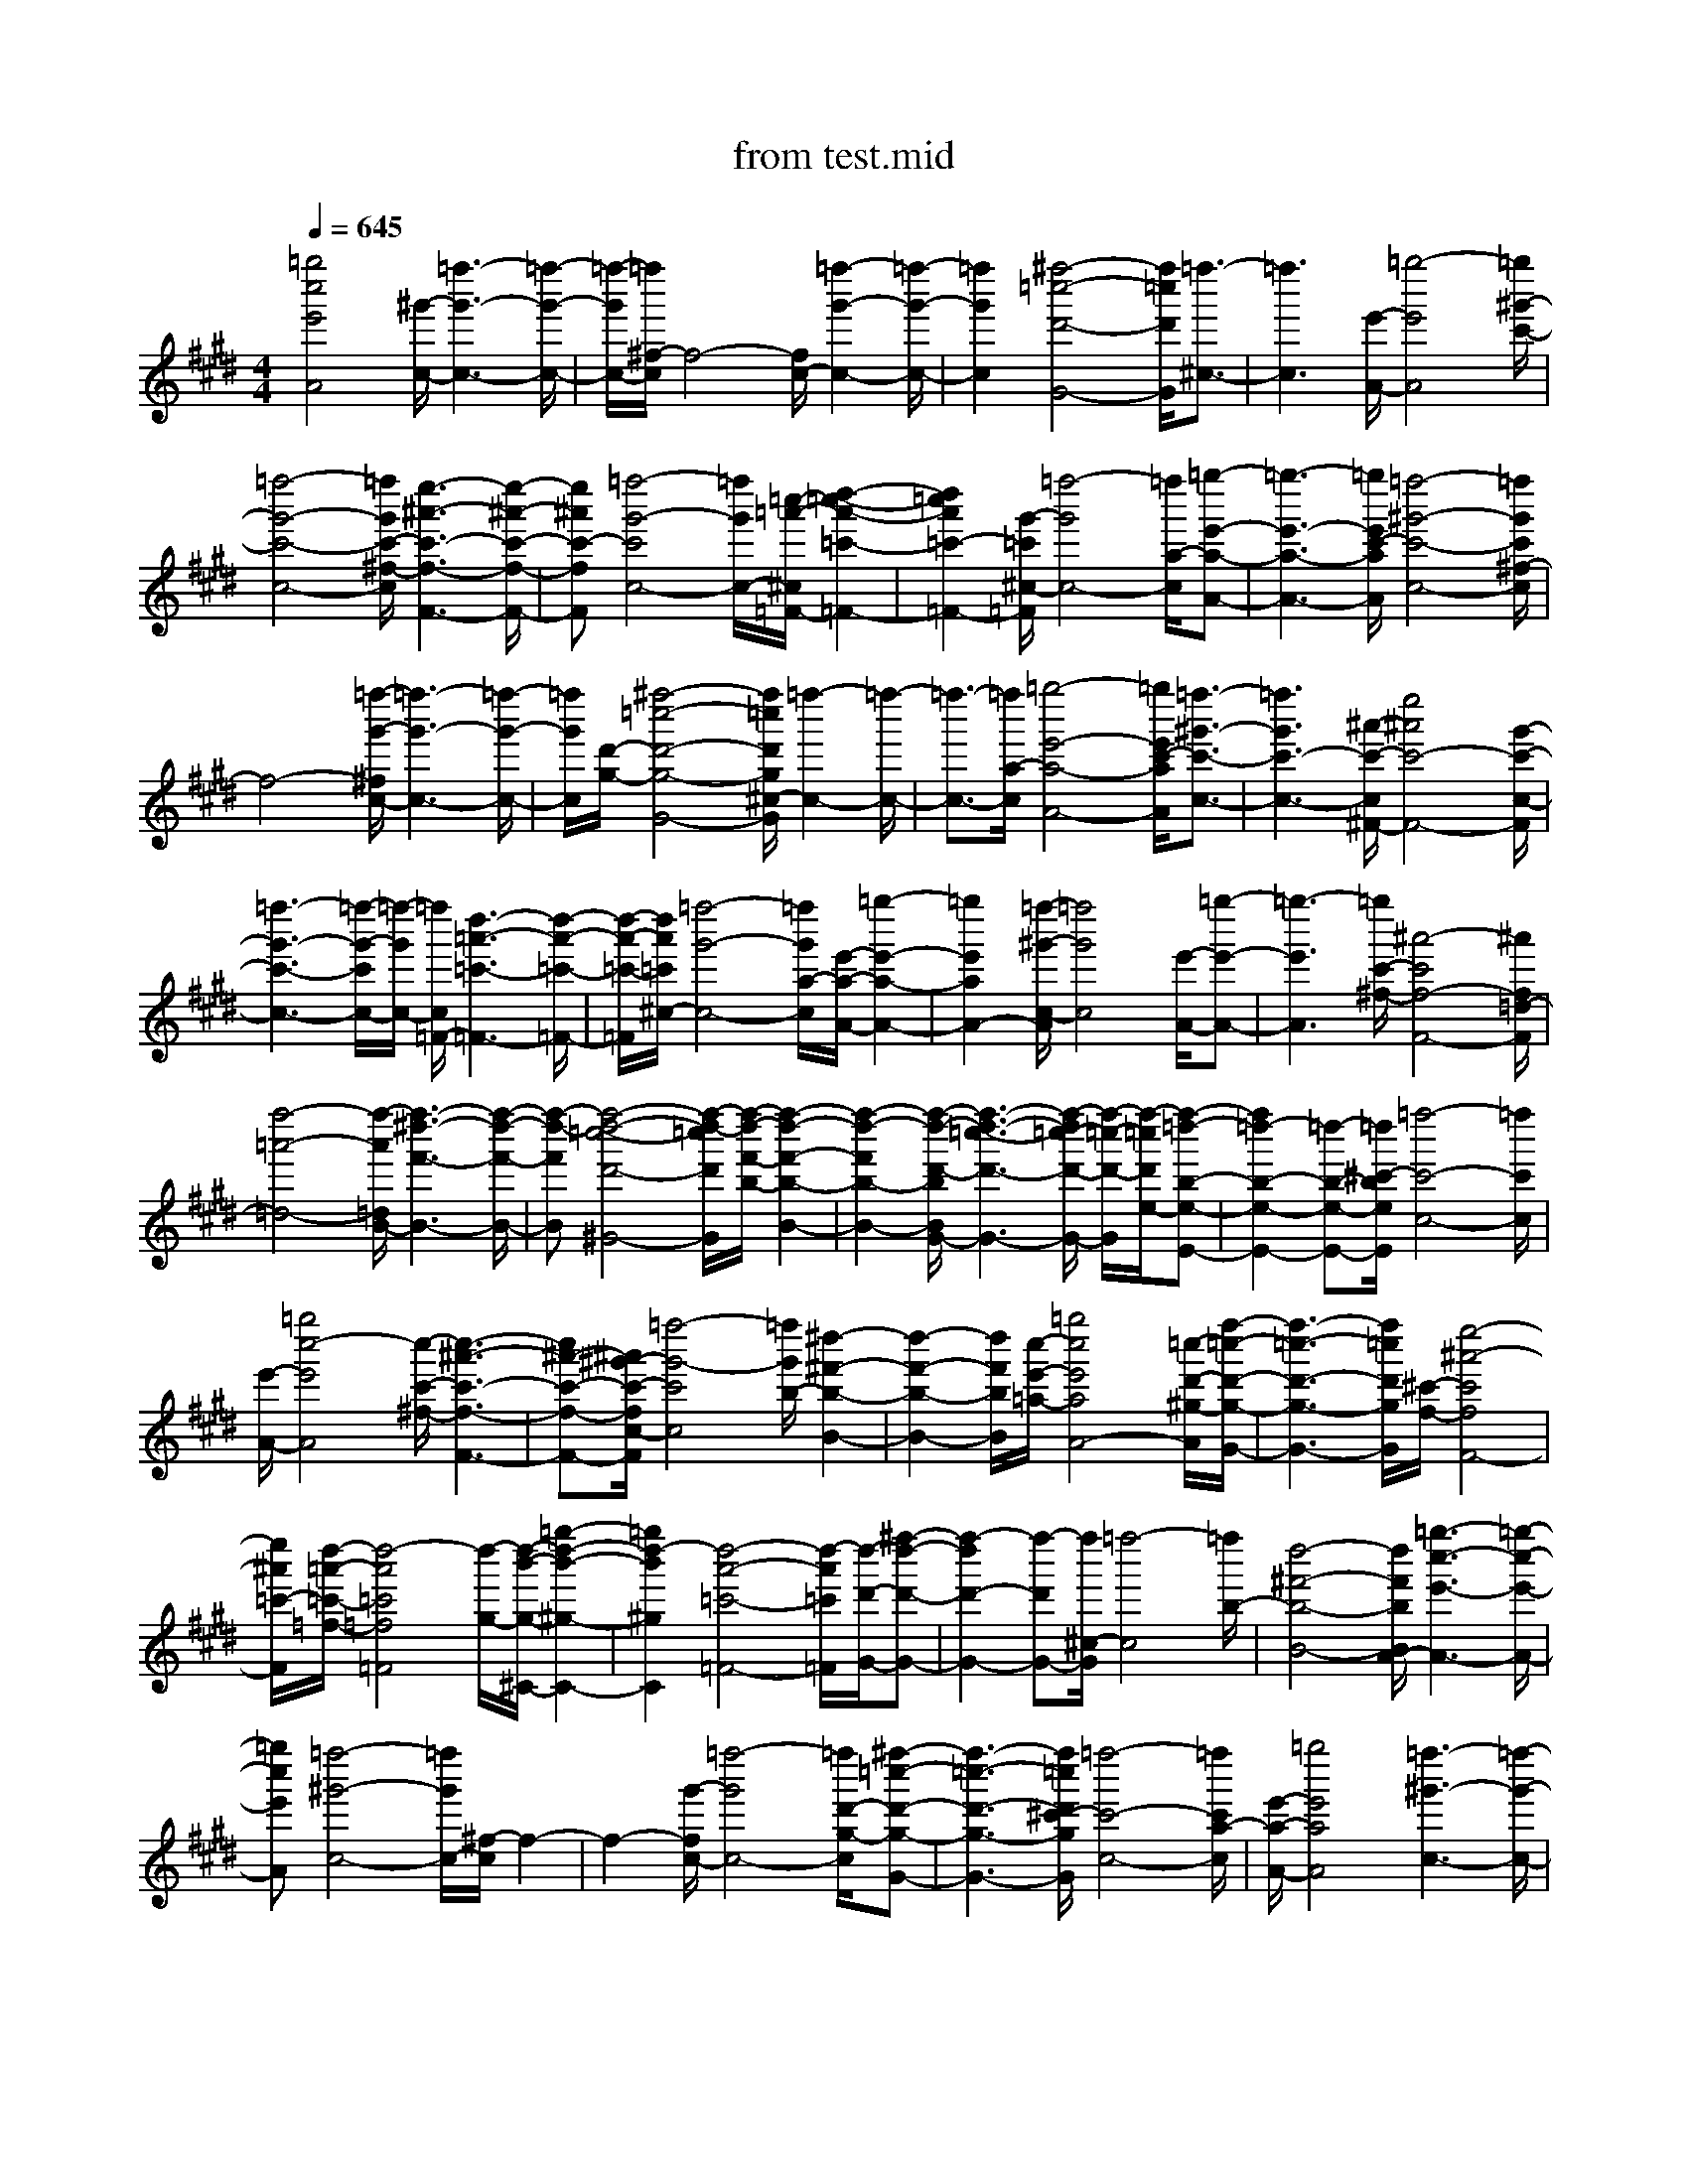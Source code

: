 X: 1
T: from test.mid
%***Missing time signature meta command in MIDI file
M: 4/4
L: 1/8
Q:1/4=645
% Last note suggests Mixolydian mode tune
K:E % 4 sharps
%%MIDI program 0
[=g''4c''4e'4A4] [^g'/2-c/2-][=f''3-g'3-c3-][=f''/2-g'/2-c/2-]| \
[=f''/2-g'/2c/2-][=f''/2^f/2-c/2]f4-[f/2c/2-][=f''2-g'2-c2-][=f''/2-g'/2-c/2-]| \
[=f''2g'2c2] [^f''4-=c''4-d'4-G4-] [f''/2=c''/2d'/2G/2][=f''3/2-^c3/2-]| \
[=f''3c3][e'/2-A/2-][=g''4-e'4A4][=g''/2^g'/2-c'/2-]|
[=f''4-g'4-c'4-c4-] [=f''/2g'/2c'/2-^f/2-c/2][e''3-^a'3-c'3-f3-F3-][e''/2-^a'/2-c'/2-f/2-F/2-]| \
[e''^a'c'-fF][=f''4-g'4-c'4c4-][=f''/2g'/2c/2-][=c''/2-=a'/2-^c/2=F/2-] [d''2-=c''2-a'2-=c'2-=F2-]| \
[d''2=c''2a'2=c'2-=F2-] [g'/2-=c'/2^c/2-=F/2][=f''4-g'4c4-][=f''/2a/2-c/2][=g''-e'-a-A-]| \
[=g''3-e'3-a3-A3-][=g''/2e'/2c'/2-a/2A/2][=f''4-^g'4-c'4-c4-][=f''/2g'/2c'/2^f/2-c/2]|
f4- [=f''/2-g'/2-^f/2c/2-][=f''3-g'3-c3-][=f''/2-g'/2-c/2-]| \
[=f''/2g'/2c/2][d'/2-g/2-][^f''4-=c''4-d'4-g4-G4-][f''/2=c''/2d'/2g/2^c/2-G/2][=f''2-c2-][=f''/2-c/2-]| \
[=f''3/2-c3/2-][=f''/2a/2-c/2] [=g''4-e'4-a4-A4-] [=g''/2e'/2c'/2-a/2A/2][=f''3/2-^g'3/2-c'3/2-c3/2-]| \
[=f''3g'3c'3-c3-][^a'/2-c'/2-c/2^F/2-][e''4^a'4c'4-F4-][g'/2-c'/2-c/2-F/2]|
[=f''3-g'3-c'3-c3-][=f''/2-g'/2-c'/2c/2-][=f''/2-g'/2c/2-] [=f''/2c/2=F/2-][d''3-=a'3-=c'3-=F3-][d''/2-a'/2-=c'/2-=F/2-]| \
[d''/2-a'/2-=c'/2-=F/2][d''/2a'/2=c'/2^c/2-][=f''4-g'4-c4-][=f''/2g'/2a/2-c/2][e'/2-a/2-A/2-] [=g''2-e'2-a2-A2-]| \
[=g''2e'2a2A2-] [=f''/2-^g'/2-c/2-A/2][=f''4g'4c4][e'/2-A/2-][=g''-e'-A-]| \
[=g''3-e'3A3][=g''/2c'/2-^f/2-][^a'4-c'4f4-F4-][^a'/2f/2=d/2-F/2]|
[f''4-=a'4-=d4-] [f''/2-a'/2=d/2B/2-][f''3-^d''3-f'3-B3-][f''/2-d''/2-f'/2-B/2-]| \
[f''-d''-f'B][f''4-d''4-=c''4-d'4-^G4-][f''/2-d''/2-=c''/2d'/2G/2][f''/2-d''/2-f'/2-b/2-] [f''2-d''2-f'2-b2-B2-]| \
[f''2-d''2-f'2b2-B2-] [f''/2-d''/2-d'/2-b/2B/2G/2-][f''3-d''3-=c''3-d'3-G3-][f''/2-d''/2=c''/2-d'/2-G/2-] [f''/2-=c''/2-d'/2-G/2][f''/2-=c''/2d'/2e/2-][f''-=d''-b-e-E-]| \
[f''2=d''2-b2-e2-E2-] [=d''-b-e-E-][=d''/2^c'/2-b/2e/2E/2][=f''4-c'4-c4-][=f''/2c'/2c/2]|
[e'/2-A/2-][=g''4c''4-e'4A4][c''/2-c'/2-^f/2-][c''3-^a'3-c'3-f3-F3-]| \
[c''^a'-c'-f-F-][^a'/2^g'/2-c'/2-f/2c/2-F/2][=f''4-g'4-c'4c4][=f''/2g'/2b/2-] [^d''2-^f'2-b2-B2-]| \
[d''2-f'2-b2-B2-] [d''/2f'/2b/2B/2][c''/2-e'/2-=a/2-][=g''4c''4e'4a4A4-][=c''/2-d'/2-^g/2-A/2][f''/2-=c''/2-d'/2-g/2-G/2-]| \
[f''3-=c''3-d'3-g3-G3-][f''/2=c''/2d'/2g/2G/2][^c'/2-f/2-] [e''4-^a'4-c'4f4F4-]|
[e''/2^a'/2=c'/2-F/2][d''/2-=a'/2-=c'/2-=f/2-][d''4-a'4=c'4=f4=F4][d''/2-g/2-][d''/2-b'/2-g/2-^C/2-] [=g''2-d''2-b'2-^g2-C2-]| \
[=g''2d''2-b'2^g2C2] [d''4-a'4-=c'4-=F4-] [d''/2-a'/2=c'/2=F/2][d''/2-d'/2-G/2-][^f''-d''-d'-G-]| \
[f''2-d''2d'2-G2-] [f''-d'G-][f''/2^c/2-G/2][=f''4-c4][=f''/2b/2-]| \
[d''4-^f'4-b4-B4-] [d''/2f'/2b/2B/2A/2-][=g''3-c''3-e'3-A3-][=g''/2-c''/2-e'/2-A/2-]|
[=g''c''e'A][=f''4-^g'4-c4-][=f''/2g'/2c/2-][^f/2-c/2] f2-| \
f2- [g'/2-f/2c/2-][=f''4-g'4c4-][=f''/2d'/2-g/2-c/2][^f''-=c''-d'-g-G-]| \
[f''3-=c''3-d'3-g3-G3-][f''/2=c''/2d'/2^c'/2-g/2G/2][=f''4-c'4-c4-][=f''/2c'/2a/2-c/2]| \
[e'/2-a/2-A/2-][=g''4e'4a4A4][=f''3-^g'3-c3-][=f''/2-g'/2-c/2-]|
[=f''g'c-][c/2^F/2-][e''4-^a'4-F4][e''/2^a'/2g'/2-c/2-] [=f''2-g'2-c2-]| \
[=f''2-g'2-c2-] [=f''/2g'/2c/2=F/2-][d''4-=a'4-=c'4-=F4-][d''/2a'/2=c'/2^c/2-=F/2][=f''-g'-c-]| \
[=f''3-g'3-c3-][=f''/2g'/2c/2][e'/2-A/2-] [=g''4-e'4A4]| \
[=g''/2^g'/2-c/2-][=f''4-g'4-c4-][=f''/2g'/2^f/2-c/2]f3-|
f-[f/2c/2-][=f''4-g'4-c4-][=f''/2g'/2g/2-c/2] [^f''2-=c''2-d'2-g2-G2-]| \
[f''2-=c''2-d'2-g2-G2-] [f''/2=c''/2d'/2g/2G/2][=f''4-^c4-][=f''/2c/2][e'/2-A/2-][=g''/2-e'/2-A/2-]| \
[=g''3-e'3-A3-][=g''/2-e'/2-A/2][=g''/2^g'/2-e'/2c'/2-] [=f''4-g'4-c'4-c4-]| \
[=f''/2g'/2c'/2-c/2^F/2-][e''4-^a'4-c'4-F4-][e''/2^a'/2c'/2-F/2][=f''3-g'3-c'3-c3-]|
[=f''-g'-c'c-][=f''/2g'/2c/2][=c'/2-=F/2-] [d''4-=a'4=c'4=F4] [d''/2g'/2-^c/2-][=f''3/2-g'3/2-c3/2-]| \
[=f''2-g'2-c2-] [=f''/2-g'/2c/2-][=f''/2a/2-c/2][=g''4-e'4-a4-A4-][=g''/2e'/2c'/2-a/2A/2][=f''/2-^g'/2-c'/2-c/2-]| \
[=f''3-g'3-c'3-c3-][=f''/2-g'/2-c'/2-c/2-][=f''/2g'/2c'/2a/2-c/2] [e'/2-a/2-A/2-][=g''3-e'3-a3-A3-][=g''/2-e'/2-a/2-A/2-]| \
[=g''/2e'/2a/2A/2][^a'4-c'4-^F4-][^a'/2c'/2F/2][=a'/2-=d/2-][f''2-a'2-=d2-][f''/2-a'/2-=d/2-]|
[f''3/2-a'3/2=d3/2-][f''/2-f'/2-=d/2B/2-] [f''4-^d''4-f'4-B4] [f''/2-d''/2-f'/2^G/2-][f''3/2-d''3/2-=c''3/2-d'3/2-G3/2-]| \
[f''2-d''2-=c''2-d'2-G2-] [f''/2-d''/2-=c''/2-d'/2-G/2][f''/2-d''/2-=c''/2d'/2][f''4-d''4-f'4-B4-][f''/2-d''/2-f'/2B/2][f''/2-d''/2-=c''/2-d'/2-G/2-]| \
[f''3-d''3-=c''3-d'3-G3-][f''/2-d''/2=c''/2-d'/2-G/2-][f''/2-=c''/2d'/2G/2] [f''/2-b'/2-b/2-e/2-][f''2-=d''2-b'2-b2-e2-E2-][f''/2=d''/2-b'/2-b/2-e/2-E/2-][=d''-b'-b-e-E-]| \
[=d''/2-b'/2-b/2e/2-E/2-][=d''/2b'/2-e/2-E/2][b'4e4][f'/2-B/2-][^d''2-f'2-B2-][d''/2-f'/2-B/2-]|
[d''3/2-f'3/2-B3/2-][d''/2f'/2^c'/2-B/2] [=f''4-g'4-c'4-c4-] [=f''/2g'/2c'/2c/2][b'3/2-e3/2-]| \
[b'3e3-][g'/2-e/2c/2-][=f''4-g'4c4-][=f''/2e'/2-a/2-c/2]| \
[=g''4-e'4-a4-A4-] [=g''/2e'/2a/2e/2-A/2][=d''/2-^g'/2-b/2-e/2-E/2-][^f''3-=d''3-g'3-b3-e3-E3-]| \
[f''-=d''g'beE][f''4-=c''4-^d'4-G4-][f''/2=c''/2d'/2G/2][^c''/2-e'/2-] [=g''2-c''2-e'2-A2-]|
[=g''4-c''4-e'4-A4-] [=g''/2c''/2-e'/2-A/2-][c''e'-A-][e'3/2A3/2-]A-| \
A/2x6x3/2| \
x6 x3/2[b'/2-e/2-]| \
[b'4e4] [a'/2-=d'/2-][f''3-a'3-=d'3-=d3-][f''/2-a'/2-=d'/2-=d/2-]|
[f''a'=d'=d][=f''4-^g'4-c4-][=f''/2g'/2b/2-c/2][^d''2-^f'2-b2-B2-][d''/2-f'/2-b/2-B/2-]| \
[d''2f'2b2B2] [c''/2-e'/2-A/2-][=g''4-c''4e'4A4][=g''/2d'/2-][f''-=c''-d'-^G-]| \
[f''3-=c''3-d'3G3-][f''/2=c''/2e'/2-G/2][=g''4-^c''4-e'4-A4-][=g''/2c''/2e'/2b/2-A/2]| \
[d''4-f'4-b4-B4-] [d''/2f'/2c'/2-b/2B/2][=f''3-^g'3-c'3-c3-][=f''/2-g'/2-c'/2-c/2-]|
[=f''g'c'c][e'/2-A/2-][=g''4-c''4-e'4A4][=g''/2c''/2^f'/2-b/2-] [d''2-f'2-b2-B2-]| \
[d''2-f'2-b2-B2-] [d''/2a'/2-f'/2b/2=d/2-B/2][a'4-=d4][=f''/2-a'/2^g'/2-c/2-][=f''-g'-c-]| \
[=f''3g'3c3][^f''/2-a'/2-=d'/2-][f''4a'4=d'4-=d4-][b'/2-=d'/2e/2-=d/2]| \
[b'8-e8-]|
[b'/2e/2G/2-][f''6-=c''6-^d'6-G6-][f''=c''-d'-G-][=c''/2-d'/2-G/2-]| \
[=c''/2d'/2-G/2-][d'/2G/2][^c''/2-e'/2-a/2-][=g''4c''4e'4a4A4][d''/2-f'/2-b/2-] [d''2-f'2-b2-B2-]| \
[d''2f'2b2B2] [^g'/2-c'/2-][=f''4-g'4-c'4-c4-][=f''3/2-g'3/2-c'3/2-c3/2-]| \
[=f''2-g'2-c'2-c2-] [=f''/2g'/2-c'/2-c/2-][g'/2c'/2c/2]b/2-[d''4-^f'4-b4-B4-][d''/2-f'/2-b/2-B/2-]|
[d''3-f'3-b3-B3-][d''/2f'/2-b/2-B/2-][f'/2-b/2B/2-] [g'/2-f'/2c/2-B/2][=f''3-g'3-c3-][=f''/2-g'/2-c/2-]| \
[=f''4-g'4-c4-] [=f''/2g'/2c/2-]c/2^f/2-[c''2-f2-][c''/2-f/2-]| \
[c''6f6] [=g''2-^a'2-d2-]| \
[=g''6-^a'6-d6-] [=g''/2^a'/2d/2-][c''/2-f/2-d/2][c''-f-]|
[c''3f3][d''4-^g4-][d''/2-g/2-][d''/2=a'/2-g/2]| \
[e''8-a'8-a8-]| \
[e''/2a'/2a/2-][d''/2-g'/2-a/2][d''6-g'6-g6-][d''-g'-g-]| \
[d''3/2g'3/2g3/2-][g/2f/2-] [c''4-f4] [c''/2e'/2-][b'3/2-e'3/2-e3/2-]|
[b'2-e'2-e2-] [b'/2-e'/2-e/2-][b'/2e'/2d'/2-e/2][=g''4-^a'4-d'4-d4-][=g''/2^a'/2d'/2d/2][=f''/2-^g'/2-c/2-]| \
[=f''4g'4c4] [^a'/2-d/2-][=g''3-^a'3-d3-][=g''/2-^a'/2-d/2-]| \
[=g''/2-^a'/2d/2-][=g''/2-=g'/2-d/2=c/2-][=g''3/2e''3/2-=g'3/2-=c3/2-][e''2-=g'2-=c2-][e''/2-=g'/2-=c/2][e''/2=g'/2][=f''2-^g'2-^c2-][=f''/2-g'/2-c/2-]| \
[=f''4-g'4-c4-] [=f''3/2g'3/2-c3/2-][g'3/2c3/2-]c-|
c/2x6x3/2| \
x6 x3/2[b'/2-e/2-]| \
[b'8-e8-]| \
[b'e-]e3/2x2^f/2-[c''2-f2][=d''/2-c''/2=g/2-][=d''/2-=g/2-]|
[=d''-=g-][=d''/2f'/2-=g/2][c''6-f'6-f6-][c''/2-f'/2-f/2-]| \
[c''2f'2f2] [b'e]
